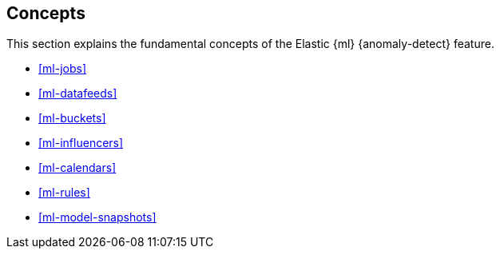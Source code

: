 [role="xpack"]
[[ml-concepts]]
== Concepts

This section explains the fundamental concepts of the Elastic {ml} 
{anomaly-detect} feature.

* <<ml-jobs>>
* <<ml-datafeeds>>
* <<ml-buckets>>
* <<ml-influencers>>
* <<ml-calendars>>
* <<ml-rules>>
* <<ml-model-snapshots>>
